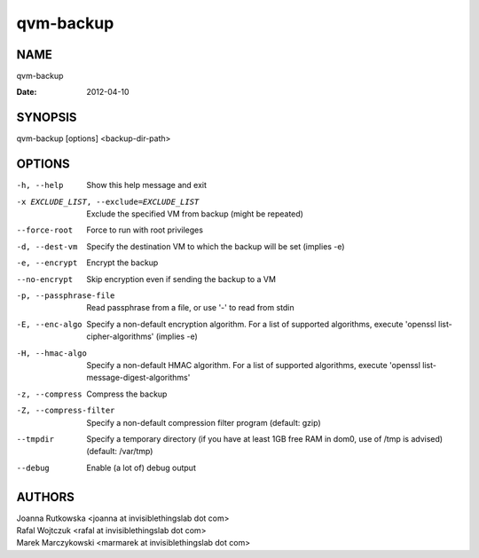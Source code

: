 ==========
qvm-backup
==========

NAME
====
qvm-backup

:Date:   2012-04-10

SYNOPSIS
========
| qvm-backup [options] <backup-dir-path>

OPTIONS
=======
-h, --help
    Show this help message and exit
-x EXCLUDE_LIST, --exclude=EXCLUDE_LIST
    Exclude the specified VM from backup (might be repeated)
--force-root
    Force to run with root privileges
-d, --dest-vm
    Specify the destination VM to which the backup will be set (implies -e)
-e, --encrypt
    Encrypt the backup
--no-encrypt
    Skip encryption even if sending the backup to a VM
-p, --passphrase-file
    Read passphrase from a file, or use '-' to read from stdin
-E, --enc-algo
    Specify a non-default encryption algorithm. For a list of supported algorithms, execute 'openssl list-cipher-algorithms' (implies -e)
-H, --hmac-algo
    Specify a non-default HMAC algorithm. For a list of supported algorithms, execute 'openssl list-message-digest-algorithms'
-z, --compress
    Compress the backup
-Z, --compress-filter
	Specify a non-default compression filter program (default: gzip)
--tmpdir
    Specify a temporary directory (if you have at least 1GB free RAM in dom0, use of /tmp is advised) (default: /var/tmp)
--debug
    Enable (a lot of) debug output

AUTHORS
=======
| Joanna Rutkowska <joanna at invisiblethingslab dot com>
| Rafal Wojtczuk <rafal at invisiblethingslab dot com>
| Marek Marczykowski <marmarek at invisiblethingslab dot com>
